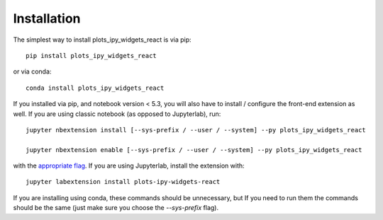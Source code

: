 
.. _installation:

Installation
============


The simplest way to install plots_ipy_widgets_react is via pip::

    pip install plots_ipy_widgets_react

or via conda::

    conda install plots_ipy_widgets_react


If you installed via pip, and notebook version < 5.3, you will also have to
install / configure the front-end extension as well. If you are using classic
notebook (as opposed to Jupyterlab), run::

    jupyter nbextension install [--sys-prefix / --user / --system] --py plots_ipy_widgets_react

    jupyter nbextension enable [--sys-prefix / --user / --system] --py plots_ipy_widgets_react

with the `appropriate flag`_. If you are using Jupyterlab, install the extension
with::

    jupyter labextension install plots-ipy-widgets-react

If you are installing using conda, these commands should be unnecessary, but If
you need to run them the commands should be the same (just make sure you choose the
`--sys-prefix` flag).


.. links

.. _`appropriate flag`: https://jupyter-notebook.readthedocs.io/en/stable/extending/frontend_extensions.html#installing-and-enabling-extensions
